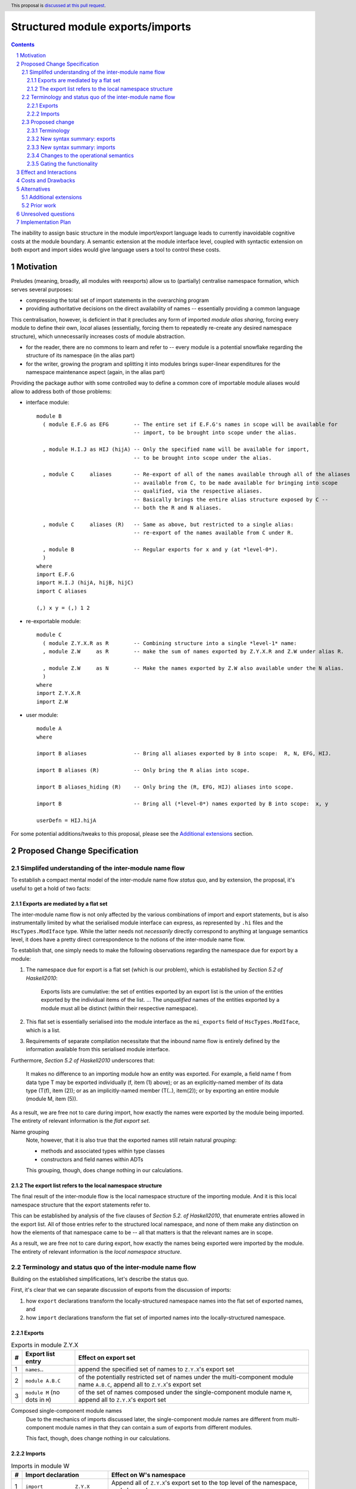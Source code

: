 Structured module exports/imports
=================================

.. proposal-number::
.. trac-ticket::
.. implemented:: Not yet
.. highlight:: haskell
.. header:: This proposal is `discussed at this pull request <https://github.com/ghc-proposals/ghc-proposals/pull/205>`_.
.. sectnum::
.. contents::

The inability to assign basic structure in the module import/export language leads to currently inavoidable cognitive costs at the module boundary.  A semantic extension at the module interface level, coupled with syntactic extension on both export and import sides would give language users a tool to control these costs.


Motivation
----------
Preludes (meaning, broadly, all modules with reexports) allow us to (partially) centralise namespace formation, which serves several purposes:

* compressing the total set of import statements in the overarching program
* providing authoritative decisions on the direct availability of names -- essentially providing a common language

This centralisation, however, is deficient in that it precludes any form of imported *module alias sharing*, forcing every module to define their own, *local* aliases (essentially, forcing them to repeatedly re-create any desired namespace structure), which unnecessarily increases costs of module abstraction.

* for the reader, there are no commons to learn and refer to -- every module is a potential snowflake regarding the structure of its namespace (in the alias part)
* for the writer, growing the program and splitting it into modules brings super-linear expenditures for the namespace maintenance aspect (again, in the alias part)

Providing the package author with some controlled way to define a common core of importable module aliases would allow to address both of those problems:

* interface module::

    module B
      ( module E.F.G as EFG        -- The entire set if E.F.G's names in scope will be available for
                                   -- import, to be brought into scope under the alias.

      , module H.I.J as HIJ (hijA) -- Only the specified name will be available for import,
                                   -- to be brought into scope under the alias.

      , module C     aliases       -- Re-export of all of the names available through all of the aliases
                                   -- available from C, to be made available for bringing into scope
                                   -- qualified, via the respective aliases.
                                   -- Basically brings the entire alias structure exposed by C --
                                   -- both the R and N aliases.

      , module C     aliases (R)   -- Same as above, but restricted to a single alias:
                                   -- re-export of the names available from C under R.

      , module B                   -- Regular exports for x and y (at *level-0*).
      )
    where
    import E.F.G
    import H.I.J (hijA, hijB, hijC)
    import C aliases
    
    (,) x y = (,) 1 2

* re-exportable module::

    module C
      ( module Z.Y.X.R as R        -- Combining structure into a single *level-1* name:
      , module Z.W     as R        -- make the sum of names exported by Z.Y.X.R and Z.W under alias R.

      , module Z.W     as N        -- Make the names exported by Z.W also available under the N alias.
      )
    where
    import Z.Y.X.R
    import Z.W

* user module::

    module A
    where

    import B aliases               -- Bring all aliases exported by B into scope:  R, N, EFG, HIJ.

    import B aliases (R)           -- Only bring the R alias into scope.

    import B aliases_hiding (R)    -- Only bring the (R, EFG, HIJ) aliases into scope.

    import B                       -- Bring all (*level-0*) names exported by B into scope:  x, y

    userDefn = HIJ.hijA

For some potential additions/tweaks to this proposal, please see the `Additional extensions`_ section.

Proposed Change Specification
-----------------------------
Simplifed understanding of the inter-module name flow
^^^^^^^^^^^^^^^^^^^^^^^^^^^^^^^^^^^^^^^^^^^^^^^^^^^^^^^
To establish a compact mental model of the inter-module name flow *status quo*, and by extension, the proposal, it's useful to get a hold of two facts:

Exports are mediated by a flat set
*************************************
The inter-module name flow is not only affected by the various combinations of import and export statements, but is also instrumentally limited by what the serialised module interface can express, as represented by ``.hi`` files and the ``HscTypes.ModIface`` type.  While the latter needs not *necessarily* directly correspond to anything at language semantics level, it does have a pretty direct correspondence to the notions of the inter-module name flow.

To establish that, one simply needs to make the following observations regarding the namespace due for export by a module:

1. The namespace due for export is a flat set (which is our problem), which is established by *Section 5.2 of Haskell2010*:

       Exports lists are cumulative: the set of entities exported by an export list is the union of the entities exported by the individual items of the list.
       ...
       The *unqualified* names of the entities exported by a module must all be distinct (within their respective namespace).

2. This flat set is essentially serialised into the module interface as the ``mi_exports`` field of ``HscTypes.ModIface``, which is a list.
3. Requirements of separate compilation necessitate that the inbound name flow is entirely defined by the information available from this serialised module interface.

Furthermore, *Section 5.2 of Haskell2010* underscores that:

   It makes no difference to an importing module how an entity was exported. For example, a field name f from data type T may be exported individually (f, item (1) above); or as an explicitly-named member of its data type (T(f), item (2)); or as an implicitly-named member (T(..), item(2)); or by exporting an entire module (module M, item (5)).

As a result, we are free not to care during import, how exactly the names were exported by the module being imported.  The entirety of relevant information is the *flat export set*.

Name grouping
    Note, however, that it is also true that the exported names still retain natural *grouping*:

    * methods and associated types within type classes
    * constructors and field names within ADTs

    This grouping, though, does change nothing in our calculations.

The export list refers to the local namespace structure
**********************************************************
The final result of the inter-module flow is the local namespace structure of the importing module.  And it is this local namespace structure that the export statements refer to.

This can be established by analysis of the five clauses of *Section 5.2. of Haskell2010*, that enumerate entries allowed in the export list.  All of those entries refer to the structured local namespace, and none of them make any distinction on how the elements of that namespace came to be -- all that matters is that the relevant names are in scope.

As a result, we are free not to care during export, how exactly the names being exported were imported by the module.  The entirety of relevant information is the *local namespace structure*.

Terminology and status quo of the inter-module name flow
^^^^^^^^^^^^^^^^^^^^^^^^^^^^^^^^^^^^^^^^^^^^^^^^^^^^^^^^
Building on the established simplifications, let's describe the status quo.

First, it's clear that we can separate discussion of exports from the discussion of imports:

1. how ``export`` declarations transform the locally-structured namespace names into the flat set of exported names, and
2. how ``import`` declarations transform the flat set of imported names into the locally-structured namespace.

Exports
*******

.. list-table:: Exports in module Z.Y.X
   :header-rows: 1

   * - #
     - Export list entry
     - Effect on export set
   * - 1
     - ``names``..
     - append the specified set of names to ``Z.Y.X``'s export set
   * - 2
     - ``module A.B.C``
     - of the potentially restricted set of names under the multi-component module name ``A.B.C``, append all to ``Z.Y.X``'s export set
   * - 3
     - ``module M`` (no dots in ``M``)
     - of the set of names composed under the single-component module name ``M``, append all to ``Z.Y.X``'s export set

Composed single-component module names
   Due to the mechanics of imports discussed later, the single-component module names are different from multi-component module names in that they can contain a sum of exports from different modules.

   This fact, though, does change nothing in our calculations.

Imports
*******
.. list-table:: Imports in module W
   :header-rows: 1

   * - #
     - Import declaration
     - Effect on W's namespace
   * - 1
     - ``import           Z.Y.X``
     - Append all of ``Z.Y.X``'s export set to the top level of the namespace, and also under ``Z.Y.X``
   * - 2
     - ``import           Z.Y.X        (adds..)``
     - Append the specified subset of ``Z.Y.X``'s export set to the top level of the namespace, and also under ``Z.Y.X``
   * - 3
     - ``import           Z.Y.X hiding (subs..)``
     - Append the ``Z.Y.X``'s export set, with ``subs`` subtracted, to the top level of the namespace, and also under ``Z.Y.X``
   * - 4
     - ``import qualified Z.Y.X``
     - Append all of ``Z.Y.X``'s export set under ``Z.Y.X``
   * - 5
     - ``import qualified Z.Y.X          as W``
     - Append all of ``Z.Y.X``'s export set under ``W``
   * - 6
     - ``import           Z.Y.X          as W``
     - Append all of ``Z.Y.X``'s export set to the top-level, and also under ``W``
   * - 7
     - ``import           Z.Y.X (adds..) as W``
     - Append the specified subset of ``Z.Y.X``'s export set to the top-level, and also under ``W``

Subsetting imports
    Note that in interests of brevity, we only illustrated import subsetting (with ``(adds..)`` and  ``hiding (subs..)``) for the unqualified/unaliased case -- while it unambiguously extends to the rest of the cases.

Semantics of the ``qualified`` keyword
    It's worth underscoring the effect of the ``qualified`` keyword in the non-extended language -- it is strictly negative, as it suppresses population of the top level of the namespace.  With this understanding, one could (hypothetically) say that:

    1. it's a misnomer, and should be called ``qualified-only`` instead, and
    2. a more consistent name for the ``as`` keyword could be ``qualified-as``.

Proposed change
^^^^^^^^^^^^^^^
Terminology
***********
Level-0 names
  Intra-module names (regardless of introduction), which reside at the top level of its structured namespace, and which therefore cannot be subject to the *"dot operator"* of the module system.  The only names that used to be able to travel across module boundaries.

Level-1 names
  Intra-module names (regardless of introduction), that have a single component (no dots), and carry a set of `level-0 names`_, that are individually accessible by the *"dot operator"* of the module system.  It is these names that we propose allow travelling across module boundaries, along with their associated content.

Higher-level names
  Intra-module names (regardless of introduction), that carry non-level-0 names accessible by the dot syntax.  Note that while the heading section of Chapter 5 of the *Haskell 2010 Language Report* says:

    Module names can be thought of as being arranged in a hierarchy in which appending a new component creates a child of the original module name. For example, the module Control.Monad.ST is a child of the Control.Monad sub-hierarchy.

  ..it also says:

    This is purely a convention, however, and not part of the language definition; in this report a modid is treated as a single identifier occupying a flat namespace.

  It is indeed this *"thought of"* angle that we're referring to here -- the structure of higher-level names has no effect on semantics, but merely gives us a chance to establish a hopefully more enlightening terminology.

New syntax summary: exports
***************************
.. list-table:: Exports in module Z.Y.X
   :header-rows: 1

   * - #
     - Export list entry
     - Effect on structured export namespace
   * - 1
     - ``module A.B.C                 as D``..
     - Append the entire set of *level-0* names available in the scope through the local namespace entry ``A.B.C`` to the set under the ``D`` alias (*level-1 name*) in the ``Z.Y.X``'s structured export namespace.
   * - 2
     - ``module A.B.C        (adds..) as D``..
     - Append the specified subset of *level-0* names available in the scope through the local namespace entry ``A.B.C`` to the set under the ``D`` alias (*level-1 name*) in the ``Z.Y.X``'s structured export namespace.
   * - 3
     - ``module A.B.C hiding (subs..) as D``..
     - Append the set of *level-0* names available in the scope through the local namespace entry ``A.B.C``, with ``subs`` subtracted, to the set under the ``D`` alias (*level-1 name*) in the ``Z.Y.X``'s structured export namespace.
   * - 4
     - ``module A.B.C aliases``..
     - Append all *level-1 names* carried by the structured export namespace of the ``A.B.C`` module as *level-1 names* in the ``Z.Y.X``'s structured export namespace.
   * - 5
     - ``module A.B.C aliases        (adds..)``..
     - Append the specified subset of *level-1 names* carried by the structured export namespace of the ``A.B.C`` module as *level-1 names* in the ``Z.Y.X``'s structured export namespace.
   * - 6
     - ``module A.B.C aliases_hiding (subs..)``..
     - Append all *level-1 names* carried by the structured export namespace of the ``A.B.C`` module, with the ``subs`` set subtracted, as *level-1 names* in the ``Z.Y.X``'s structured export namespace.

Export ``as`` targets
    The *level-1* name (alias) following the ``as`` keyword must have a single component under this proposal.  Multi-component *level-1* names are explicitly out of scope.

Export ``as`` sources
    While we used a multi-component module name in the example of the ``as`` export source, it doesn't matter, in principle, and a single-component module name would do as well.  What matters is that it is brought into scope by an import declaration as a non-level-0 name.

Role of the ``qualified`` keyword
    As mentioned in the *status quo* section, the ``qualified`` keyword has strictly negative semantics in the non-extended semantics: it prevents *level-0* names from being made available at the top level of the local namespace.  In this light, a natural meaning for this keyword in the context of *level-1* name introduction does not appear to exist.

New syntax summary: imports
***************************
.. list-table:: Imports in module W
   :header-rows: 1

   * - #
     - Import declaration
     - Effect on W's namespace
   * - 1
     - ``import           Z.Y.X aliases``
     - Append all of ``Z.Y.X``'s exported *level-1 names* (aliases) to the importing module's local namespace as *level-1 names* (aliases), with the entirety of their *level-0* name content available via *"dot operator"* of the module system.
   * - 2
     - ``import           Z.Y.X aliases        (names..)``
     - Append the specified subset of ``Z.Y.X``'s exported *level-1 names* (aliases) to the importing module's local namespace as *level-1 names* (aliases), with the entirety of every alias's *level-0* name content available via the *"dot operator"* of the module system.
   * - 3
     - ``import           Z.Y.X aliases_hiding (names..)``
     - Append the ``Z.Y.X``'s exported *level-1 names* (aliases) to the importing module's local namespace as *level-1 names* (aliases), without the *level-1* ``names``, with the entirety of every alias's *level-0* name content available via the *"dot operator"* of the module system.

Changes to the operational semantics
************************************
Semantics of module interface files need to be extended from only allowing the current status-quo of a flat set of (regular, *level-0*) exported names, to allow a introduction of recording *level-1 names*, along with their associated *level-0* content.

More specifically, in the ``mi_exports`` field of ``HscTypes.ModIface`` we're going from ``[IfaceExport]`` to something like ``Map ModuleName IfaceExport`` (while also enforcing that ``ModuleName`` corresponds to a *level-1* name, i.e. has no dots).

NOTE, implementation options
  1. Keeping the type and semantics of the ``mi_exports`` field as-is, and adding the new semantics to a new field, such as ``mi_exports_level1`` -- which would be less disruptive, but also less clean in the long run.
  2. Changing the semantics as described above.

Gating the functionality
************************
The new semantics are to be guarded by a language pragma, such as ``StructuredImports``, or ``SmugglingAliases``.

Effect and Interactions
-----------------------
Package author will be have an option of conveniently setting up coherent namespaces for their entire packages (or their desired subsets), by potentially specifying the entire shared namespace structure in a single file.

The natural divergences and ambiguities of things like ``T`` meaning ``Data.Text`` or ``Data.Text.Lazy``, ``Map`` meaning ``Data.Map`` or ``Data.Map.Strict`` -- all those will have a concise and effective way of being addressed by a policy that will become expressible.

It could be that the user might opt to implicitly (and potentially confusingly for themselves) request overlapping imports for a given alias, either through a pair of un-restricted ``aliases``-augmented import statements, or through a coincidence of one such statement with another import statement carrying a local alias declaration, leading to the same module alias being implicitly populated by different modules.  To this possibility, it's worth noting that:

1. the feature is strictly opt-in, on both import and export sides,
2. the language user community is already prepared to deal with a similar problem in context of regular unrestricted imports,
3. we provide an option for restricting the structured imports, for cases where a particular situation makes it concerning.

The implementation cases seem to incur a serialisation of module interface that is incompatible with non-extended functionality, regardless of the use of the extended functionality by the compiled module.

Costs and Drawbacks
-------------------
One unavoidable downside is the necessary complication in the module interface machinery -- we're now assigning structure to the previously unstructured set of names exchanged between modules, and that structure needs a material carrier.  The effect is two-fold, regardless of the use of the extended functionality:

1. Modules compiled by the extended compiler will be impossible to link using older compilers,
2. Linkability of modules produced by older compilers, if desired, will be restricted by the implementation of compatibility handling, that would assume empty exports sets of *level-1* names.

There appear to be no language-level costs for the non-users: ``StructuredImports`` not enabled in either module will result in simple, predictable, customary behavior.

There appears to be no compile-time cost whatsoever associated with handling of the modules compiled without the extension enabled.

The newly introduced keywords (``aliases`` and ``aliases_hiding``) are only assigned meaning locally to the import/export declarations and are not stolen from the overall syntax, similar to how it's handled in Haskell2010 (section 5.3):

   Lexically, the terminal symbols “as”, “qualified” and “hiding” are each a varid rather than a reservedid. They have special significance only in the context of an import declaration; they may also be used as variables.

Compile-time costs regarding processing of modules with the extension enabled should be:

1. Constrained to the module processing (compilation/linking) time,
2. Proportional to the complexity of the namespaces defined.

Implementation costs appear to include:

1. Parser changes
2. Namespace management changes
3. Serialised module interface changes

Alternatives
------------
A widely used alternative is disciplined copy-pasting of locally-aliased module imports between modules.  But avoiding reliance on human perfection is specifically part of our goal.

Additional extensions
^^^^^^^^^^^^^^^^^^^^^
During discussion of this proposal various further suggestions for extension came up:

1. Simultaneous imports at both *level-0* and *level-1* (since the current proposal would necessitate having two separate imports declarations to bring in the entire scope of a given module):
* ``import A.B.C               aliases``               a full import of ``A.B.C``'s exports, at both name levels (instead of the just-*level-1* interpretation under the current proposal).
* ``import A.B.C        (ns..) aliases        (as..)`` a version restricting both imports.
* ``import A.B.C hiding (ns..) aliases_hiding (as..)`` a version restricting both imports, both via substraction from respective export sets.

2. Splicing of the set (or a subset) of *level-0* names from a given *level-1*'s export set into the top level:

* ``import A.B.C               aliases (D(..))``       splice the *level-0* names available in ``A.B.C`` under the ``D`` *level-1 name* into the top level of the local namespace.

On those, further discussion is needed to gauge the potential interest of the wider community.

Prior work
^^^^^^^^^^
* 2005 Coutts, `as` in export lists: https://mail.haskell.org/pipermail/libraries/2005-March/003390.html . Salient points:
  * `letting modules export other modules' contents qualified with the module name`
* 2006 Wallace, explicit namespaces for module names: https://ghc.haskell.org/trac/ghc/wiki/Commentary/Packages/PackageNamespacesProposal . Salient points:
  * `The declaration import namespace brings into availability the subset of the hierarchy of module names rooted in the package "foo-1.3", at the position Data.Foo`
* 2013 de Castro Lopo, qualified exports: https://wiki.haskell.org/GHC/QualifiedModuleExport
  * `qualified module T` in export list

Unresolved questions
--------------------
1. It could be that we might assign some useful meaning to hierarchies deeper than 0 and 1, but that currently lacks obvious motivation.

2. The ``aliases`` and derived ``aliases_hiding`` keywords, while reusing a customary term which appears quite appropriate, misses the larger point of us introducing structure to the import/export language.  Perhaps a better name for this semantic is worth thinking of.

3. The ``aliases_hiding`` keyword is a bit ugly.

Implementation Plan
-------------------
1. ``HscTypes.ModIface`` will have to be extended to allow a shallowly hierarchical structure, possibly at the ``mi_exports`` field.
2. It's unclear what, but some internal types (those tracking module composition before it gets serialised) will also need to be changed.
3. Parser changes are inevitable.
4. Something else?
